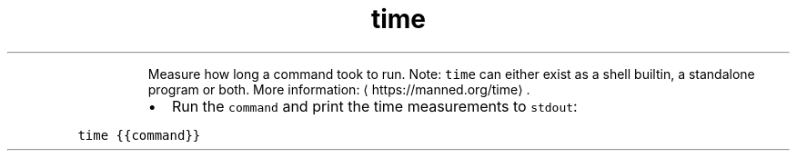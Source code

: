 .TH time
.PP
.RS
Measure how long a command took to run.
Note: \fB\fCtime\fR can either exist as a shell builtin, a standalone program or both.
More information: \[la]https://manned.org/time\[ra]\&.
.RE
.RS
.IP \(bu 2
Run the \fB\fCcommand\fR and print the time measurements to \fB\fCstdout\fR:
.RE
.PP
\fB\fCtime {{command}}\fR
